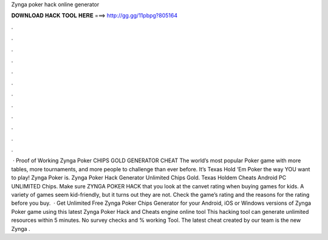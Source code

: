 Zynga poker hack online generator

𝐃𝐎𝐖𝐍𝐋𝐎𝐀𝐃 𝐇𝐀𝐂𝐊 𝐓𝐎𝐎𝐋 𝐇𝐄𝐑𝐄 ===> http://gg.gg/11pbpg?805164

.

.

.

.

.

.

.

.

.

.

.

.

 · Proof of Working Zynga Poker CHIPS GOLD GENERATOR CHEAT The world’s most popular Poker game with more tables, more tournaments, and more people to challenge than ever before. It’s Texas Hold ‘Em Poker the way YOU want to play! Zynga Poker is. Zynga Poker Hack Generator Unlimited Chips Gold. Texas Holdem Cheats Android PC UNLIMITED Chips. Make sure ZYNGA POKER HACK that you look at the canvet rating when buying games for kids. A variety of games seem kid-friendly, but it turns out they are not. Check the game’s rating and the reasons for the rating before you buy.  · Get Unlimited Free Zynga Poker Chips Generator for your Android, iOS or Windows versions of Zynga Poker game using this latest Zynga Poker Hack and Cheats engine online tool This hacking tool can generate unlimited resources within 5 minutes. No survey checks and % working Tool. The latest cheat created by our team is the new Zynga .
